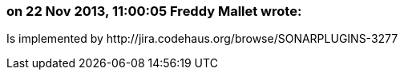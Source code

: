 === on 22 Nov 2013, 11:00:05 Freddy Mallet wrote:
Is implemented by \http://jira.codehaus.org/browse/SONARPLUGINS-3277

